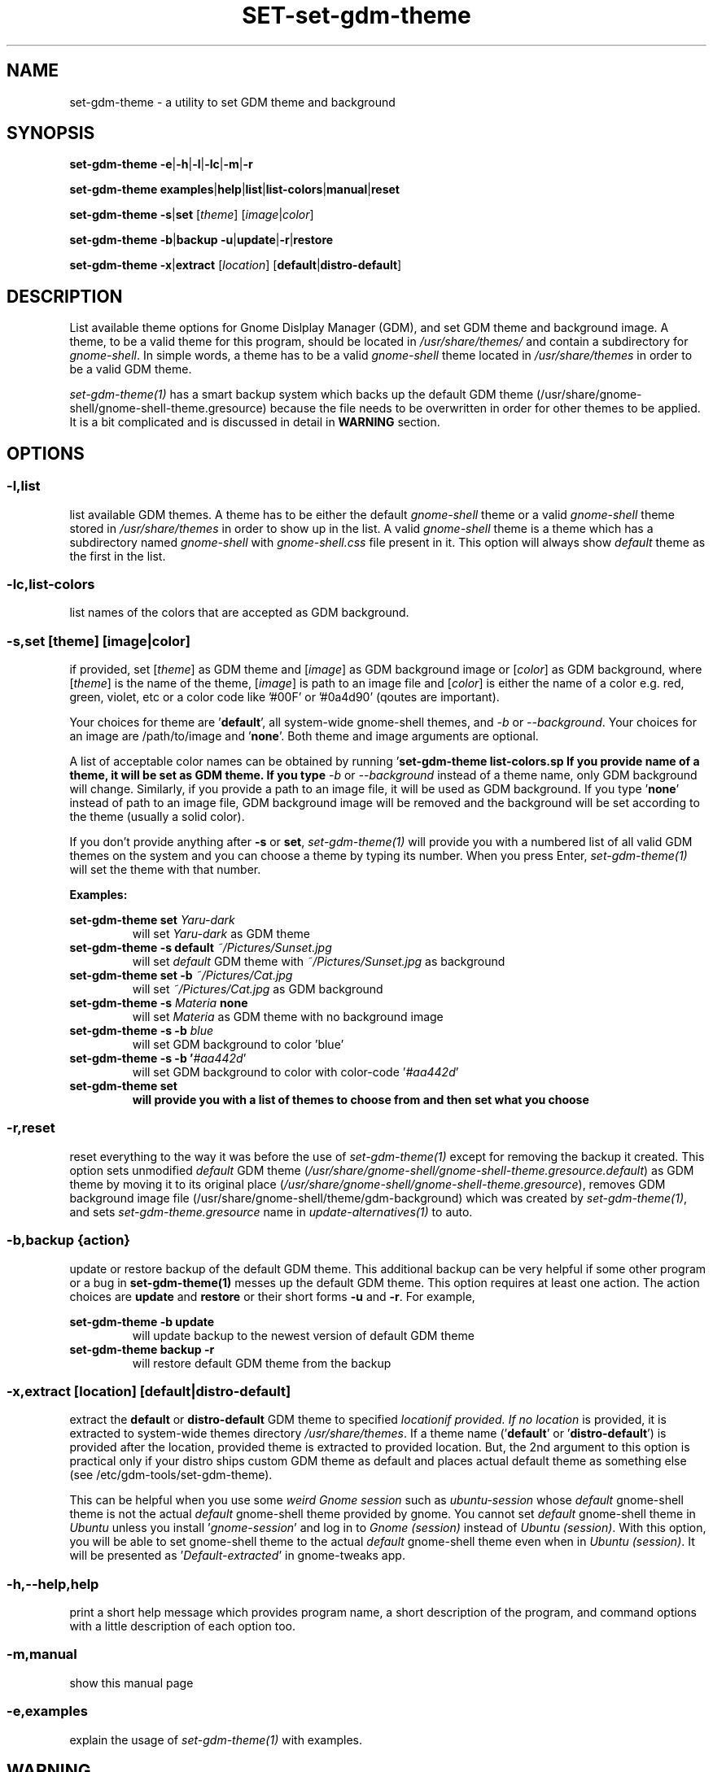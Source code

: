 .TH SET\-set\-gdm\-theme 1 2021\-01\-07 "Script v1.0" "GDM Tools"
.SH NAME
set\-gdm\-theme \- a utility to set GDM theme and background
.SH SYNOPSIS
\fBset\-gdm\-theme \-e\fR|\fB\-h\fR|\fB\-l\fR|\fB\-lc\fR|\fB\-m\fR|\fB\-r\fR
.sp
\fBset\-gdm\-theme examples\fR|\fBhelp\fR|\fBlist\fR|\fBlist\-colors\fR|\fBmanual\fR|\fBreset\fR
.sp
\fBset\-gdm\-theme \-s\fR|\fBset\fR [\fItheme\fR] [\fIimage\fR|\fIcolor\fR]
.sp
\fBset\-gdm\-theme \-b\fR|\fBbackup \-u\fR|\fBupdate\fR|\fB\-r\fR|\fBrestore\fR
.sp
\fBset\-gdm\-theme \-x\fR|\fBextract\fR [\fIlocation\fR] [\fBdefault\fR|\fBdistro\-default\fR]
.SH DESCRIPTION
List available theme options for Gnome Dislplay Manager (GDM), and set GDM theme and background image. A theme, to be a valid theme for this program, should be located in \fI/usr/share/themes/\fR and contain a subdirectory for \fIgnome-shell\fR. In simple words, a theme has to be a valid \fIgnome-shell\fR theme located in \fI/usr/share/themes\fR in order to be a valid GDM theme.
.sp
\fIset\-gdm\-theme(1)\fR has a smart backup system which backs up the default GDM theme (/usr/share/gnome-shell/gnome-shell-theme.gresource) because the file needs to be overwritten in order for other themes to be applied. It is a bit complicated and is discussed in detail in \fBWARNING\fR section.
.SH OPTIONS
.SS
\fB\-l\fR,\fBlist\fR
list available GDM themes. A theme has to be either the default \fIgnome-shell\fR theme or a valid \fIgnome-shell\fR theme stored in \fI/usr/share/themes\fR in order to show up in the list. A valid \fIgnome-shell\fR theme is a theme which has a subdirectory named \fIgnome-shell\fR with \fIgnome-shell.css\fR file present in it. This option will always show \fIdefault\fR theme as the first in the list.
.
.SS
\fB\-lc\fR,\fBlist\-colors\fR
list names of the colors that are accepted as GDM background.
.
.SS
\fB-s\fR,\fBset \fR[\fItheme\fR] [\fIimage\fR|\fIcolor\fR]
if provided, set [\fItheme\fR] as GDM theme and [\fIimage\fR] as GDM background image or [\fIcolor\fR] as GDM background, where [\fItheme\fR] is the name of the theme, [\fIimage\fR] is path to an image file and [\fIcolor\fR] is either the name of a color e.g. red, green, violet, etc or a color code like '#00F' or '#0a4d90' (qoutes are important).
.sp
Your choices for theme are '\fBdefault\fR', all system-wide gnome-shell themes, and \fI-b\fR or \fI--background\fR. Your choices for an image are /path/to/image and '\fBnone\fR'. Both theme and image arguments are optional.
.sp
A list of acceptable color names can be obtained by running '\fBset\-gdm\-theme list\-colors\R'.
.sp
If you provide name of a theme, it will be set as GDM theme. If you type \fI-b\fR or \fI--background\fR instead of a theme name, only GDM background will change. Similarly, if you provide a path to an image file, it will be used as GDM background. If you type '\fBnone\fR' instead of path to an image file, GDM background image will be removed and the background will be set according to the theme (usually a solid color).
.sp
If you don't provide anything after \fB\-s\fR or \fBset\fR, \fIset\-gdm\-theme(1)\fR will provide you with a numbered list of all valid GDM themes on the system and you can choose a theme by typing its number. When you press Enter, \fIset\-gdm\-theme(1)\fR will set the theme with that number.
.sp
\fBExamples:\fR
.sp
\fBset\-gdm\-theme set \fIYaru\-dark\fR
.RS
will set \fIYaru-dark\fR as GDM theme
.RE
.
\fBset\-gdm\-theme \-s default \fI~/Pictures/Sunset.jpg\fR
.RS
will set \fIdefault\fR GDM theme with \fI~/Pictures/Sunset.jpg\fR as background
.RE
.
\fBset\-gdm\-theme set \-b \fI~/Pictures/Cat.jpg\fR
.RS
will set \fI~/Pictures/Cat.jpg\fR as GDM background
.RE
.
\fBset\-gdm\-theme \-s \fIMateria \fBnone\fR
.RS
will set \fIMateria\fR as GDM theme with no background image
.RE
.
\fBset\-gdm\-theme \-s \-b \fIblue\fR
.RS
will set GDM background to color 'blue'
.RE
.
\fBset\-gdm\-theme \-s \-b '\fI#aa442d\fR'
.RS
will set GDM background to color with color-code '\fI#aa442d\fR'
.RE
.
\fBset\-gdm\-theme set
.RS
will provide you with a list of themes to choose from and then set what you choose
.RE
.
.SS
\fB\-r\fR,\fBreset\fR
reset everything to the way it was before the use of \fIset\-gdm\-theme(1)\fR except for removing the backup it created. This option sets unmodified \fIdefault\fR GDM theme (\fI/usr/share/gnome-shell/gnome-shell-theme.gresource.default\fR) as GDM theme by moving it to its original place (\fI/usr/share/gnome-shell/gnome-shell-theme.gresource\fR), removes GDM background image file (/usr/share/gnome-shell/theme/gdm-background) which was created by \fIset\-gdm\-theme(1)\fR, and sets \fIset\-gdm\-theme.gresource\fR name in \fIupdate-alternatives(1)\fR to auto.
.
.SS
\fB\-b\fR,\fBbackup \fR{\fIaction\fR}
update or restore backup of the default GDM theme. This additional backup can be very helpful if some other program or a bug in \fBset\-gdm\-theme(1)\fR messes up the default GDM theme. This option requires at least one action. The action choices are \fBupdate\fR and \fBrestore\fR or their short forms \fB\-u\fR and \fB\-r\fR. For example,
.sp
\fBset\-gdm\-theme \-b update\fR
.RS
will update backup to the newest version of default GDM theme
.RE
.
\fBset\-gdm\-theme backup \-r\fR
.RS
will restore default GDM theme from the backup
.RE
.
.SS
\fB\-x\fR,\fBextract\fR [\fIlocation\fR] [\fBdefault\fR|\fBdistro\-default\fR]
extract the \fBdefault\fR or \fBdistro\-default\fR GDM theme to specified \fIlocation\R if provided. If no \fIlocation\fR is provided, it is extracted to system-wide themes directory \fI/usr/share/themes\fR. If a theme name ('\fBdefault\fR' or '\fBdistro\-default\fR') is provided after the location, provided theme is extracted to provided location. But, the 2nd argument to this option is practical only if your distro ships custom GDM theme as default and places actual default theme as something else (see /etc/gdm\-tools/set\-gdm\-theme).
.sp
This can be helpful when you use some \fIweird Gnome session\fR such as \fIubuntu-session\fR whose \fIdefault\fR gnome-shell theme is not the actual \fIdefault\fR gnome-shell theme provided by gnome. You cannot set \fIdefault\fR gnome-shell theme in \fIUbuntu\fR unless you install '\fIgnome-session\fR' and log in to \fIGnome (session)\fR instead of \fIUbuntu (session)\fR. With this option, you will be able to set gnome-shell theme to the actual \fIdefault\fR gnome-shell theme even when in \fIUbuntu (session)\fR. It will be presented as '\fIDefault-extracted\fR' in gnome-tweaks app.
.
.SS
\fB\-h\fR,\fB\-\-help\fR,\fBhelp\fR
print a short help message which provides program name, a short description of the program, and command options with a little description of each option too.
.
.SS
\fB\-m\fR,\fBmanual\fR
show this manual page
.
.SS
\fB\-e\fR,\fBexamples\fR
explain the usage of \fIset\-gdm\-theme(1)\fR with examples.
.SH WARNING
GDM uses the file /usr/share/gnome\-shell/gnome\-shell\-theme.gresource as its theme. We are going to call this file the 'default gresource file' for now. In order to set a theme as GDM theme, the \fIdefault\fR gresource file has to be replaced by the \fIcustom\fR theme's gresource file. The \fIdefault\fR gresource file has to be \fIbacked up\fR first if it is ever needed to be reused and it will surely be needed in future because user would want to set the default GDM theme at some point.
.sp
Other programs (that set and change GDM theme) \fIbackup\fR the \fIdefault\fR gresource file only on the first run if they \fIback\fR it \fIup\fR at all. When user sets \fIdefault\fR theme using any of those programs, they set that \fIbackup\fR as GDM theme. If Gnome gets upgraded, custom theme's gresource file is replaced with newer version of the \fIdefault\fR gresource file. Then you change GDM theme again to your preference. Since there is already a \fIbackup\fR present on the system, those programs do not \fIbackup\fR the newer version of \fIdefault\fR gresource file. Instead, they just replace it with a custom gresource file and keep using the old \fIbackup\fR as \fIdefault\fR theme. When a major version upgrade happens to Gnome, it breaks compatibility with older version of \fIdefault\fR theme. But those programs keep using the incompatible, old \fIbackup\fR of \fIdefault\fR theme(gresource file). In the end, their version of the default theme does not work correctly anymore.
.sp
To tackle the problem stated above, \fIset\-gdm\-theme(1)\fR uses a dual backup system i.e it keeps two backups of the default gresource. One backup is managed automatically by \fIset\-gdm\-theme(1)\fR (We will call it smart backup), and the other is created once on the first run and then managed manually with \fB-b\fR,\fBbackup\fR option of \fIset\-gdm\-theme(1)\fR (We will call it manual backup). Whenever the word "backup" is used without specifying the type, manual backup is intended.
.sp
Smart backup is used as 'default' GDM theme in \fIset\-gdm\-theme(1)\fR. \fIset\-gdm\-theme(1)\fR marks the theme it sets with a \fIspecial file\fR i.e. it packs the special file inside gresource file of that theme. The special file is used to distinguish a custom theme's gresource file from the \fIdefault\fR gresource file. So, if currently set gresource file does not have that \fIspecial file\fR, it is understood to be the \fIdefault\fR gresource file. Whenever \fIset\-gdm\-theme(1)\fR finds such a gresource file, it replaces the old \fIsmart backup\fR with that file. As a result, when \fIset\-gdm\-theme(1)\fR runs after an upgrade to Gnome, \fI smart backup\fR gets upgraded too. Therefore, the \fIsmart backup\fR is always up-to-date.
.sp
This \fIsmart backup\fR comes with its \fBlimitations\fR though. Since the other programs do not mark the theme they set with \fIspecial identification file\fR like \fIset\-gdm\-theme(1)\fR does, the file they replace default gresource with is recognized by \fIset\-gdm\-theme(1)\fR as a newer version of the \fIdefault\fR gresource file. Hence, it replaces the \fIsmart backup\fR with that file and the theme set by other program is treated as the \fIdefault\fR theme. In this situation, the command '\fBset\-gdm\-theme set \fIdefault\fR' will set that theme as GDM theme instead of the actual \fIdefault\fR GDM theme. Manual backup is present there to help in such situations.
.sp
To avoid this situation, you can opt to use only one program to set GDM theme instead of using multiple programs on the system. If you don't like the program you are currently using or want to check out some other program, then before using the new program, you should use the previous program to set the \fIdefault\fR GDM theme. The other thing you can do is to \fIbackup\fR the \fIdefault\fR gresource file by yourself before using any GDM theme changer. In this way, you will always have a \fIbackup\fR of the \fIdefault\fR GDM theme even if some program messes up its \fIbackup\fR. To do so, copy the default gresource file somewhere you won't accidently delete or forget. When some program messes up the \fIdefault\fR gresource file, you will just need to replace it with your own \fIbackup\fR. \fIset\-gdm\-theme(1)\fR will automatically detect that as \fIdefault\fR gresource file and everything will be fine again.
.sp
In case you used some other program to set GDM theme, then installed and used \fIset\-gdm\-theme(1)\fR to set GDM theme, now \fIset\-gdm\-theme(1)\fR sets some other theme when you try to set the \fIdefault\fR GDM theme, the other program does not provide any way to set the \fIdefault\fR GDM theme, and you never \fIbacked up\fR the \fIdefault\fR GDM theme manually; You can solve this problem by \fIreinstalling\fR the package '\fIgnome\-shell\-common\fR' and then updating \fIset\-gdm\-theme(1)\fR's backup by running '\fBset\-gdm\-theme -b update\fR'. This will \fIfix everything\fR. In debian/ubuntu and derivatives, you can reinstall '\fIgnome\-shell\-common\fR' by running the command '\fBsudo apt reinstall \fIgnome\-shell\-common\fR'.
.sp
However, if you only use \fIset\-gdm\-theme(1)\fR for changing GDM theme or background, no such problem is supposed to occur.
.SH FILES
\fB/etc/gdm\-tools/set\-gdm\-theme.conf\fR - The configuration file for set-gdm-theme command
.sp
\fB/etc/gdm\-tools/custom.css\fR - Custom CSS to apply to every theme before setting it as GDM theme
.SH SEE ALSO
\fBset\-gdm\-theme \fI\-\-help\fR
.sp
\fBset\-gdm\-theme \fIexamples\fR
